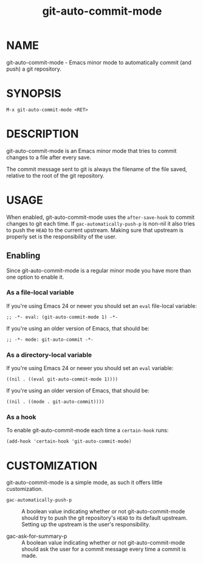 #+TITLE: git-auto-commit-mode
#+STARTUP: showall

* NAME

  git-auto-commit-mode - Emacs minor mode to automatically commit (and
  push) a git repository.

  [[http://melpa.org/#/git-auto-commit-mode][file:http://melpa.org/packages/git-auto-commit-mode-badge.svg]]
  [[http://stable.melpa.org/#/git-auto-commit-mode][file:http://stable.melpa.org/packages/git-auto-commit-mode-badge.svg]]

* SYNOPSIS

  =M-x git-auto-commit-mode <RET>=

* DESCRIPTION

  git-auto-commit-mode is an Emacs minor mode that tries to commit
  changes to a file after every save.

  The commit message sent to git is always the filename of the file
  saved, relative to the root of the git repository.

* USAGE

  When enabled, git-auto-commit-mode uses the =after-save-hook= to
  commit changes to git each time. If =gac-automatically-push-p= is
  non-nil it also tries to push the ~HEAD~ to the current upstream.
  Making sure that upstream is properly set is the responsibility of
  the user.

** Enabling

   Since git-auto-commit-mode is a regular minor mode you have more
   than one option to enable it.

*** As a file-local variable

    If you're using Emacs 24 or newer you should set an =eval=
    file-local variable:
    #+BEGIN_EXAMPLE
      ;; -*- eval: (git-auto-commit-mode 1) -*-
    #+END_EXAMPLE

    If you're using an older version of Emacs, that should be:
    #+BEGIN_EXAMPLE
      ;; -*- mode: git-auto-commit -*-
    #+END_EXAMPLE

*** As a directory-local variable

    If you're using Emacs 24 or newer you should set an =eval= variable:
    #+BEGIN_EXAMPLE
      ((nil . ((eval git-auto-commit-mode 1))))
    #+END_EXAMPLE

    If you're using an older version of Emacs, that should be:
    #+BEGIN_EXAMPLE
      ((nil . ((mode . git-auto-commit))))
    #+END_EXAMPLE

*** As a hook

    To enable git-auto-commit-mode each time a ~certain-hook~ runs:
    #+BEGIN_EXAMPLE
      (add-hook 'certain-hook 'git-auto-commit-mode)
    #+END_EXAMPLE

* CUSTOMIZATION

  git-auto-commit-mode is a simple mode, as such it offers little
  customization.

  - =gac-automatically-push-p= :: A boolean value indicating whether or
       not git-auto-commit-mode should try to push the git
       repository's ~HEAD~ to its default upstream. Setting up the
       upstream is the user's responsibility.

  - gac-ask-for-summary-p :: A boolean value indicating whether or not
       git-auto-commit-mode should ask the user for a commit message
       every time a commit is made.

